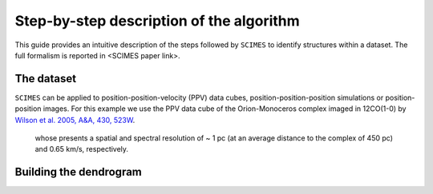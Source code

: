 Step-by-step description of the algorithm
=========================================
This guide provides an intuitive description of the steps followed 
by ``SCIMES`` to identify structures within a dataset. 
The full formalism is reported in <SCIMES paper link>.

The dataset
-----------
``SCIMES`` can be applied to position-position-velocity (PPV) data cubes, position-position-position simulations or position-position images. For this example we use the PPV data cube of
the Orion-Monoceros complex imaged in 12CO(1-0) by 
`Wilson et al. 2005, A&A, 430, 523W <http://adsabs.harvard.edu/abs/2005A%26A...430..523W>`_.
 whose presents a spatial and spectral resolution of ~ 1 pc (at an average distance to the complex of 450 pc) and 0.65 km/s, respectively.


Building the dendrogram
------------------------
